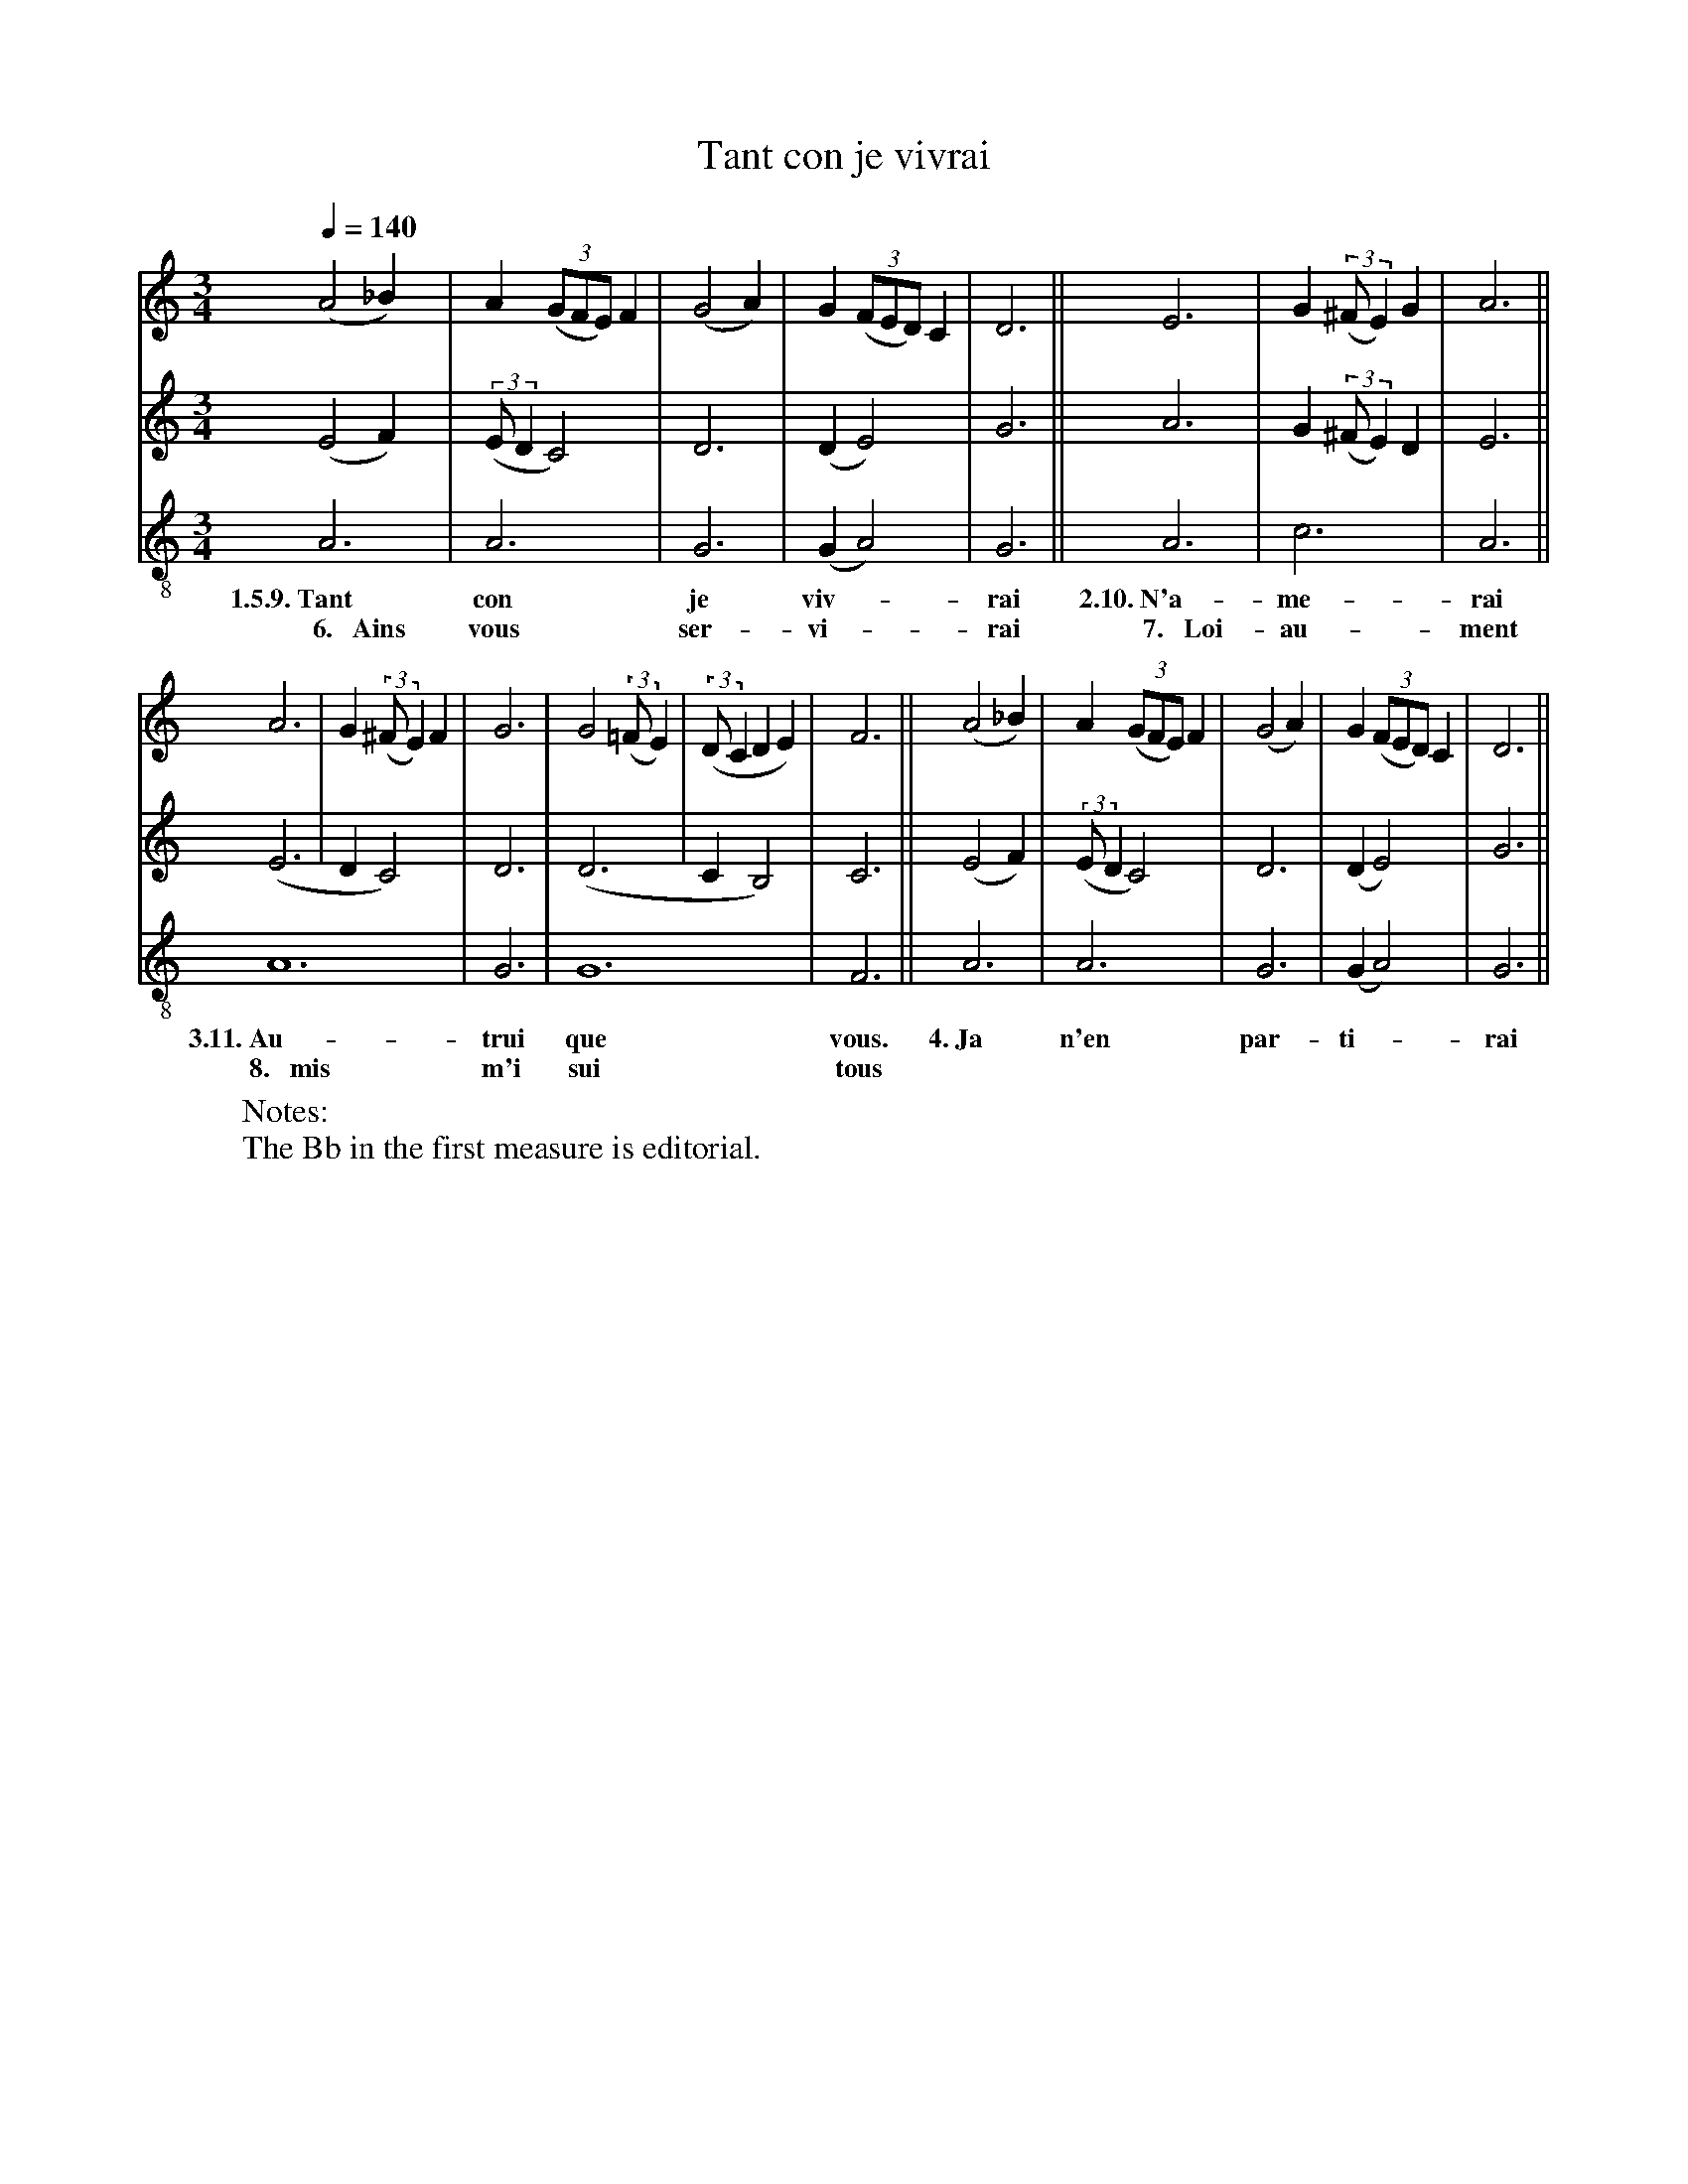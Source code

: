X: 1
A:Adam de la Halle
T:Tant con je vivrai
N: (condensed)
M:3/4
L:1/4
Q:1/4=140
K:D Dorian
%
V:1 clef=treble
V:2 clef=treble
V:3 clef=treble-8 middle=B,
%%MIDI program 1       70 bassoon
%%MIDI program 2       71 clarinet
%%MIDI program 3       72 piccolo
%
[V:1]     (A2_B)|       A ((3G/F/E/) F |(G2A)| G ((3F/E/D/) C | D3   ||    E3  | G ((3:2:2^F/E) G | A3  ||
[V:2]     (E2 F)|((3:2:2E/D  C2)       | D3  |(D    E2)       | G3   ||    A3  | G ((3:2:2^F/E) D | E3  ||
[V:3]      A,3  |       A,3            | G,3 |(G,   A,2)      | G,3  ||    A,3 | C3               | A,3 ||
w:  1.5.9.~Tant         con              je    viv-*            rai  2.10.~N'a-  me-                rai
w:~~~~6.~~~Ains         vous             ser-  vi-*             rai ~~7.~~~Loi-  au-                ment
%
[V:1]   A3 | G ((3:2:2^F/E) F | G3  | G2 ((3:2:2=F/E) | ((3:2:2D/CDE)  | F3  ||  (A2_B)|       A ((3G/F/E/) F |(G2A)| G ((3F/E/D/) C | D3   ||
[V:2]  (E3 | DC2)             | D3  |(D3              | C   B,2)       | C3  ||  (E2 F)|((3:2:2E/D  C2)       | D3  |(D    E2)       | G3   ||
[V:3]   A,6                   | G,3 | G,6                              | F,3 ||   A,3  |       A,3            | G,3 |(G,   A,2)      | G,3  ||
w:3.11.~Au-                     trui  que                                vous. 4.~Ja           n'en             par-  ti-*             rai
w:~~8.~~~mis                    m'i   sui                               tous
W: Notes:
W:   The Bb in the first measure is editorial.
